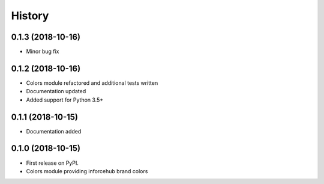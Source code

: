 .. :changelog:

History
-------


0.1.3 (2018-10-16)
++++++++++++++++++

* Minor bug fix


0.1.2 (2018-10-16)
++++++++++++++++++

* Colors module refactored and additional tests written
* Documentation updated
* Added support for Python 3.5+


0.1.1 (2018-10-15)
++++++++++++++++++

* Documentation added


0.1.0 (2018-10-15)
++++++++++++++++++

* First release on PyPI.
* Colors module providing inforcehub brand colors
